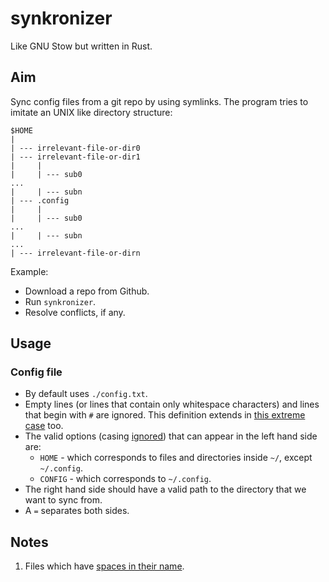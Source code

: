 * synkronizer
Like GNU Stow but written in Rust.
** Aim
Sync config files from a git repo by using symlinks. The program tries to imitate an UNIX like
directory structure:

#+begin_src
$HOME
|
| --- irrelevant-file-or-dir0
| --- irrelevant-file-or-dir1
|     |
|     | --- sub0
...
|     | --- subn
| --- .config
|     |
|     | --- sub0
...
|     | --- subn
...
| --- irrelevant-file-or-dirn
#+end_src

Example:
- Download a repo from Github.
- Run =synkronizer=.
- Resolve conflicts, if any.

** Usage
*** Config file
- By default uses =./config.txt=.
- Empty lines (or lines that contain only whitespace characters) and lines that begin with =#=
  are ignored. This definition extends in [[file:tests/files/correct/config3.txt][this extreme case]] too.
- The valid options (casing [[file:tests/files/correct/config2.txt][ignored]]) that can appear in the left hand side are:
  + =HOME= - which corresponds to files and directories inside =~/=, except =~/.config=.
  + =CONFIG= - which corresponds to =~/.config=.
  # + TODO conflict resolver
- The right hand side should have a valid path to the directory that we want to sync from.
- A ~=~ separates both sides.

# *** conflict resolver

** Notes
1. Files which have [[file:tests/files/correct/config5.txt][spaces in their name]].
